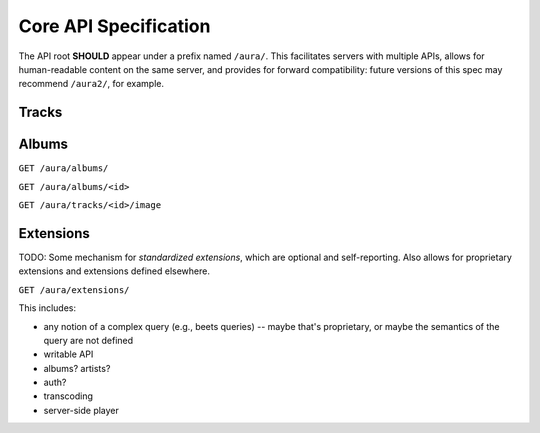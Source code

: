 Core API Specification
======================

The API root **SHOULD** appear under a prefix named ``/aura/``. This
facilitates servers with multiple APIs, allows for human-readable content on
the same server, and provides for forward compatibility: future versions of
this spec may recommend ``/aura2/``, for example.

Tracks
------

.. http:get:: /aura/tracks

    Foo bar.

.. http:get:: /aura/tracks/(id)

    Baz.

.. http:get:: /aura/tracks/(id)/audio

    Audio file.

.. http:get:: /aura/tracks/(id)/image

    Image.


Albums
------

``GET /aura/albums/``

``GET /aura/albums/<id>``

``GET /aura/tracks/<id>/image``


Extensions
----------

TODO:
Some mechanism for *standardized extensions*, which are optional and
self-reporting. Also allows for proprietary extensions and extensions defined
elsewhere.

``GET /aura/extensions/``

This includes:

* any notion of a complex query (e.g., beets queries) -- maybe that's
  proprietary, or maybe the semantics of the query are not defined
* writable API
* albums? artists?
* auth?
* transcoding
* server-side player
